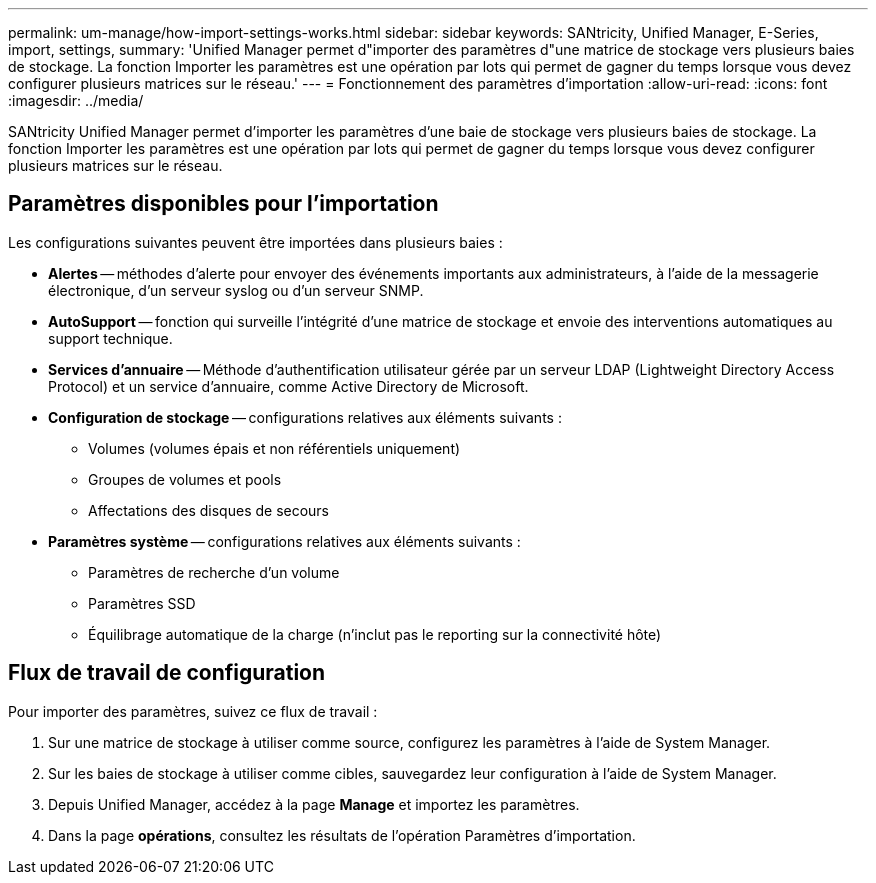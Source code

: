 ---
permalink: um-manage/how-import-settings-works.html 
sidebar: sidebar 
keywords: SANtricity, Unified Manager, E-Series, import, settings, 
summary: 'Unified Manager permet d"importer des paramètres d"une matrice de stockage vers plusieurs baies de stockage. La fonction Importer les paramètres est une opération par lots qui permet de gagner du temps lorsque vous devez configurer plusieurs matrices sur le réseau.' 
---
= Fonctionnement des paramètres d'importation
:allow-uri-read: 
:icons: font
:imagesdir: ../media/


[role="lead"]
SANtricity Unified Manager permet d'importer les paramètres d'une baie de stockage vers plusieurs baies de stockage. La fonction Importer les paramètres est une opération par lots qui permet de gagner du temps lorsque vous devez configurer plusieurs matrices sur le réseau.



== Paramètres disponibles pour l'importation

Les configurations suivantes peuvent être importées dans plusieurs baies :

* *Alertes* -- méthodes d'alerte pour envoyer des événements importants aux administrateurs, à l'aide de la messagerie électronique, d'un serveur syslog ou d'un serveur SNMP.
* *AutoSupport* -- fonction qui surveille l'intégrité d'une matrice de stockage et envoie des interventions automatiques au support technique.
* *Services d'annuaire* -- Méthode d'authentification utilisateur gérée par un serveur LDAP (Lightweight Directory Access Protocol) et un service d'annuaire, comme Active Directory de Microsoft.
* *Configuration de stockage* -- configurations relatives aux éléments suivants :
+
** Volumes (volumes épais et non référentiels uniquement)
** Groupes de volumes et pools
** Affectations des disques de secours


* *Paramètres système* -- configurations relatives aux éléments suivants :
+
** Paramètres de recherche d'un volume
** Paramètres SSD
** Équilibrage automatique de la charge (n'inclut pas le reporting sur la connectivité hôte)






== Flux de travail de configuration

Pour importer des paramètres, suivez ce flux de travail :

. Sur une matrice de stockage à utiliser comme source, configurez les paramètres à l'aide de System Manager.
. Sur les baies de stockage à utiliser comme cibles, sauvegardez leur configuration à l'aide de System Manager.
. Depuis Unified Manager, accédez à la page *Manage* et importez les paramètres.
. Dans la page *opérations*, consultez les résultats de l'opération Paramètres d'importation.

